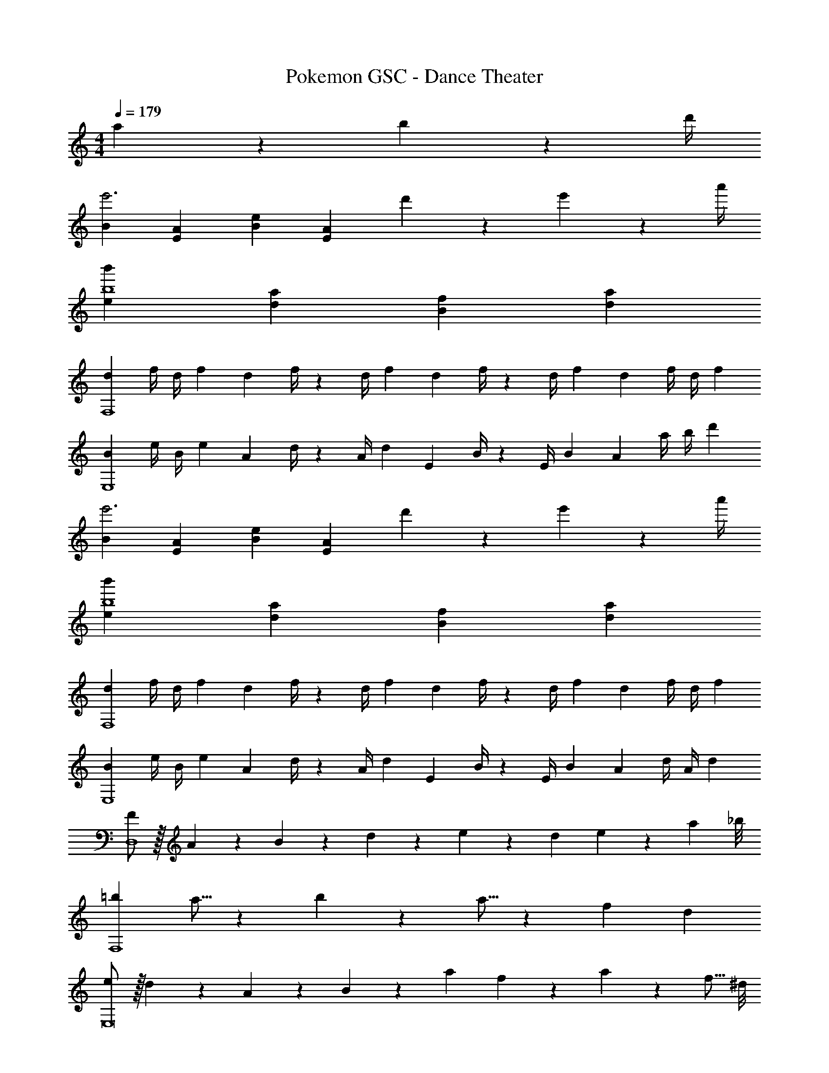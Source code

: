 X: 1
T: Pokemon GSC - Dance Theater
Z: ABC Generated by Starbound Composer
L: 1/4
M: 4/4
Q: 1/4=179
K: C
a2/9 z/36 b2/9 z/36 d'/4 
[B29/28e'3] [EA] [z27/28Be11/9] [z/4EA] d'2/9 z/36 e'2/9 z/36 a'/4 
[e29/28b'29/28b4] [da] [z27/28Bf] [da] 
[z7/24d3/10F,4] [z23/96f/4] [z71/288d/4] [z65/252f5/18] [z55/224d5/18] f/4 z/224 [z61/252d/4] [z65/252f5/18] [z61/252d5/18] f/4 z/126 [z3/14d/4] [z/4f5/18] [z/4d5/18] f/4 d/4 [z/4f5/18] 
[z7/24B3/10E,4] [z23/96e/4] [z71/288B/4] [z65/252e5/18] [z55/224A5/18] d/4 z/224 [z61/252A/4] [z65/252d5/18] [z61/252E5/18] B/4 z/126 [z3/14E/4] [z/4B5/18] [z/4A5/18] a/4 b/4 [z/4d'5/18] 
[B29/28e'3] [EA] [z27/28Be11/9] [z/4EA] d'2/9 z/36 e'2/9 z/36 a'/4 
[e29/28b'29/28b4] [da] [z27/28Bf] [da] 
[z7/24d3/10F,4] [z23/96f/4] [z71/288d/4] [z65/252f5/18] [z55/224d5/18] f/4 z/224 [z61/252d/4] [z65/252f5/18] [z61/252d5/18] f/4 z/126 [z3/14d/4] [z/4f5/18] [z/4d5/18] f/4 d/4 [z/4f5/18] 
[z7/24B3/10E,4] [z23/96e/4] [z71/288B/4] [z65/252e5/18] [z55/224A5/18] d/4 z/224 [z61/252A/4] [z65/252d5/18] [z61/252E5/18] B/4 z/126 [z3/14E/4] [z/4B5/18] [z/4A5/18] d/4 A/4 [z/4d5/18] 
[F/2D,4] z/32 A13/28 z9/224 B13/28 z/28 d13/28 z/28 e13/28 z/28 d13/28 e13/28 z/28 [z3/8a13/28] _b/8 
[=b29/28F,4] a5/16 z/112 b3/10 z3/140 a5/16 z5/112 [z27/28f] d 
[e/2E,8] z/32 d13/28 z9/224 A13/28 z/28 B13/28 z/28 [z27/28a] f9/28 z5/224 a3/10 z8/349 [z5/24f5/16] ^d/8 
e29/28 =d [z27/28B] d 
[B,/2F15/28D,4] z/32 [D13/28A/2] z9/224 [F13/28B/2] z/28 [A13/28d/2] z/28 [B13/28e/2] z/28 [A13/28d/2] [B13/28e/2] z/28 [d13/28a/2] z/28 
[f29/28b29/28F,4] [d5/16a/3] z/112 [e3/10b9/28] z3/140 [d5/16a/3] z5/112 [z27/28Bf] [Ad] 
[B/2e15/28E,8] z/32 [A/2d/2] z/224 [D13/28A/2] z/28 [E13/28B/2] z/28 [z27/28fa] [B9/28f/3] z5/224 [d3/10a9/28] z8/349 [B5/16f/3] z/48 
[A29/28e29/28] [Bf] [z27/28Ae] [F2/9d/4] z/36 a2/9 z/36 b2/9 z/36 d'/4 
[B29/28e'3] [EA] [z27/28Be11/9] [z/4EA] d'2/9 z/36 e'2/9 z/36 a'/4 
[e29/28b'29/28b4] [da] [z27/28Bf] [da] 
[z7/24d3/10F,4] [z23/96f/4] [z71/288d/4] [z65/252f5/18] [z55/224d5/18] f/4 z/224 [z61/252d/4] [z65/252f5/18] [z61/252d5/18] f/4 z/126 [z3/14d/4] [z/4f5/18] [z/4d5/18] f/4 d/4 [z/4f5/18] 
[z7/24B3/10E,4] [z23/96e/4] [z71/288B/4] [z65/252e5/18] [z55/224A5/18] d/4 z/224 [z61/252A/4] [z65/252d5/18] [z61/252E5/18] B/4 z/126 [z3/14E/4] [z/4B5/18] [z/4A5/18] a/4 b/4 [z/4d'5/18] 
[B29/28e'3] [EA] [z27/28Be11/9] [z/4EA] d'2/9 z/36 e'2/9 z/36 a'/4 
[e29/28b'29/28b4] [da] [z27/28Bf] [da] 
[z7/24d3/10F,4] [z23/96f/4] [z71/288d/4] [z65/252f5/18] [z55/224d5/18] f/4 z/224 [z61/252d/4] [z65/252f5/18] [z61/252d5/18] f/4 z/126 [z3/14d/4] [z/4f5/18] [z/4d5/18] f/4 d/4 [z/4f5/18] 
[z7/24B3/10E,4] [z23/96e/4] [z71/288B/4] [z65/252e5/18] [z55/224A5/18] d/4 z/224 [z61/252A/4] [z65/252d5/18] [z61/252E5/18] B/4 z/126 [z3/14E/4] [z/4B5/18] [z/4A5/18] d/4 A/4 [z/4d5/18] 
[F/2D,4] z/32 A13/28 z9/224 B13/28 z/28 d13/28 z/28 e13/28 z/28 d13/28 e13/28 z/28 [z3/8a13/28] _b/8 
[=b29/28F,4] a5/16 z/112 b3/10 z3/140 a5/16 z5/112 [z27/28f] d 
[e/2E,8] z/32 d13/28 z9/224 A13/28 z/28 B13/28 z/28 [z27/28a] f9/28 z5/224 a3/10 z8/349 [z5/24f5/16] ^d/8 
e29/28 =d [z27/28B] d 
[B,/2F15/28D,4] z/32 [D13/28A/2] z9/224 [F13/28B/2] z/28 [A13/28d/2] z/28 [B13/28e/2] z/28 [A13/28d/2] [B13/28e/2] z/28 [d13/28a/2] z/28 
[f29/28b29/28F,4] [d5/16a/3] z/112 [e3/10b9/28] z3/140 [d5/16a/3] z5/112 [z27/28Bf] [Ad] 
[B/2e15/28E,8] z/32 [A/2d/2] z/224 [D13/28A/2] z/28 [E13/28B/2] z/28 [z27/28fa] [B9/28f/3] z5/224 [d3/10a9/28] z8/349 [B5/16f/3] z/48 
[A29/28e29/28] [Bf] [z27/28Ae] [F2/9d/4] z/36 a2/9 z/36 b2/9 z/36 d'/4 
